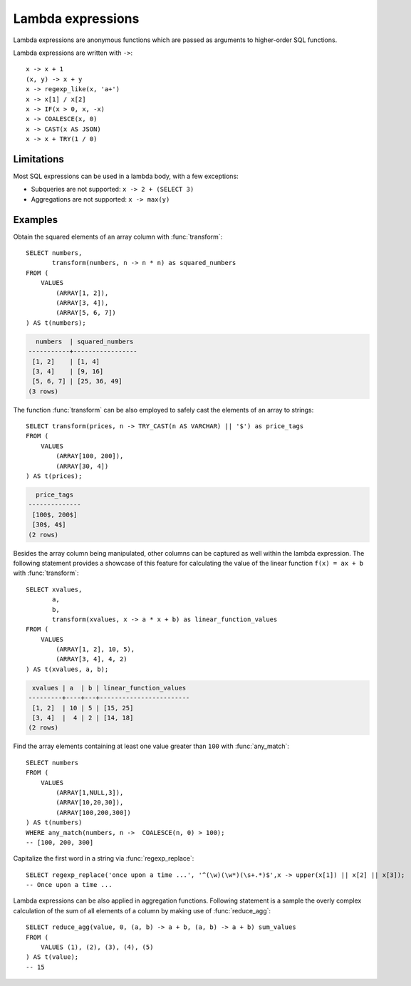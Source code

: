 .. _lambda-expressions:

==================
Lambda expressions
==================

Lambda expressions are anonymous functions which are passed as
arguments to higher-order SQL functions.

Lambda expressions are written with ``->``::

    x -> x + 1
    (x, y) -> x + y
    x -> regexp_like(x, 'a+')
    x -> x[1] / x[2]
    x -> IF(x > 0, x, -x)
    x -> COALESCE(x, 0)
    x -> CAST(x AS JSON)
    x -> x + TRY(1 / 0)

Limitations
-----------

Most SQL expressions can be used in a lambda body, with a few exceptions:

* Subqueries are not supported: ``x -> 2 + (SELECT 3)``
* Aggregations are not supported: ``x -> max(y)``

Examples
--------

Obtain the squared elements of an array column with :func:`transform`::

    SELECT numbers,
           transform(numbers, n -> n * n) as squared_numbers
    FROM (
        VALUES
            (ARRAY[1, 2]),
            (ARRAY[3, 4]),
            (ARRAY[5, 6, 7])
    ) AS t(numbers);

.. code-block:: text

      numbers  | squared_numbers
    -----------+-----------------
     [1, 2]    | [1, 4]
     [3, 4]    | [9, 16]
     [5, 6, 7] | [25, 36, 49]
    (3 rows)

The function :func:`transform` can be also employed to safely cast the elements
of an array to strings::

    SELECT transform(prices, n -> TRY_CAST(n AS VARCHAR) || '$') as price_tags
    FROM (
        VALUES
            (ARRAY[100, 200]),
            (ARRAY[30, 4])
    ) AS t(prices);


.. code-block:: text

      price_tags
    --------------
     [100$, 200$]
     [30$, 4$]
    (2 rows)

Besides the array column being manipulated,
other columns can be captured as well within the lambda expression.
The following statement provides a showcase of this feature
for calculating the value of the linear function ``f(x) = ax + b``
with :func:`transform`::

    SELECT xvalues,
           a,
           b,
           transform(xvalues, x -> a * x + b) as linear_function_values
    FROM (
        VALUES
            (ARRAY[1, 2], 10, 5),
            (ARRAY[3, 4], 4, 2)
    ) AS t(xvalues, a, b);

.. code-block:: text

     xvalues | a  | b | linear_function_values
    ---------+----+---+------------------------
     [1, 2]  | 10 | 5 | [15, 25]
     [3, 4]  |  4 | 2 | [14, 18]
    (2 rows)


Find the array elements containing at least one value greater than ``100``
with :func:`any_match`::

    SELECT numbers
    FROM (
        VALUES
            (ARRAY[1,NULL,3]),
            (ARRAY[10,20,30]),
            (ARRAY[100,200,300])
    ) AS t(numbers)
    WHERE any_match(numbers, n ->  COALESCE(n, 0) > 100);
    -- [100, 200, 300]


Capitalize the first word in a string via :func:`regexp_replace`::

    SELECT regexp_replace('once upon a time ...', '^(\w)(\w*)(\s+.*)$',x -> upper(x[1]) || x[2] || x[3]);
    -- Once upon a time ...

Lambda expressions can be also applied in aggregation functions.
Following statement is a sample the overly complex calculation of the sum of all elements of a column
by making use of :func:`reduce_agg`::

    SELECT reduce_agg(value, 0, (a, b) -> a + b, (a, b) -> a + b) sum_values
    FROM (
        VALUES (1), (2), (3), (4), (5)
    ) AS t(value);
    -- 15

